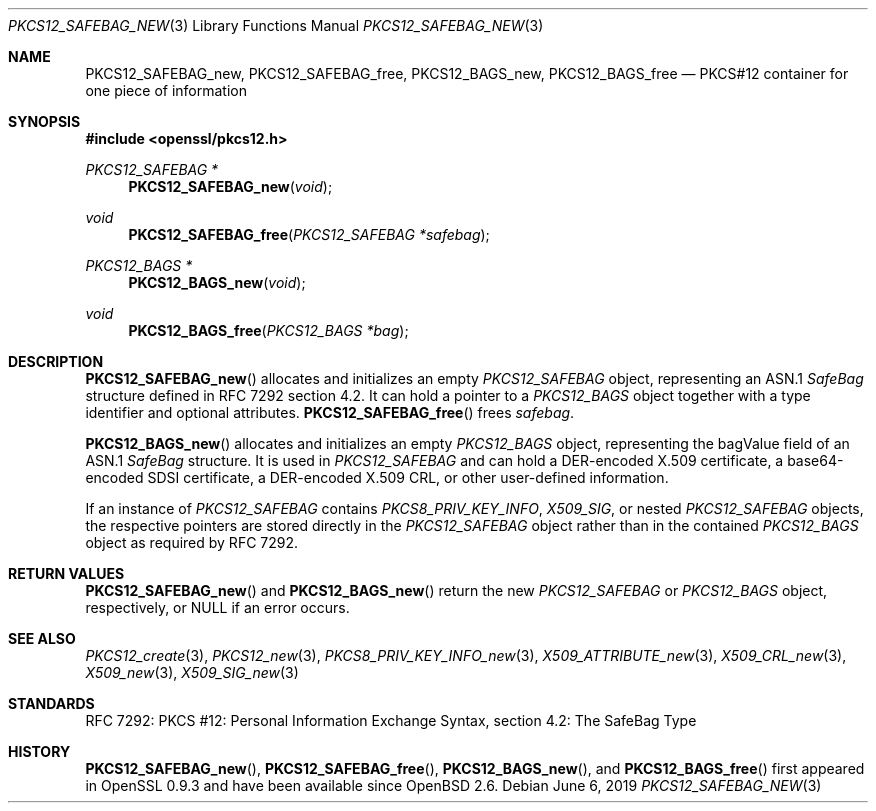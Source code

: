 .\"	$OpenBSD: PKCS12_SAFEBAG_new.3,v 1.4 2019/06/06 01:06:58 schwarze Exp $
.\"
.\" Copyright (c) 2016 Ingo Schwarze <schwarze@openbsd.org>
.\"
.\" Permission to use, copy, modify, and distribute this software for any
.\" purpose with or without fee is hereby granted, provided that the above
.\" copyright notice and this permission notice appear in all copies.
.\"
.\" THE SOFTWARE IS PROVIDED "AS IS" AND THE AUTHOR DISCLAIMS ALL WARRANTIES
.\" WITH REGARD TO THIS SOFTWARE INCLUDING ALL IMPLIED WARRANTIES OF
.\" MERCHANTABILITY AND FITNESS. IN NO EVENT SHALL THE AUTHOR BE LIABLE FOR
.\" ANY SPECIAL, DIRECT, INDIRECT, OR CONSEQUENTIAL DAMAGES OR ANY DAMAGES
.\" WHATSOEVER RESULTING FROM LOSS OF USE, DATA OR PROFITS, WHETHER IN AN
.\" ACTION OF CONTRACT, NEGLIGENCE OR OTHER TORTIOUS ACTION, ARISING OUT OF
.\" OR IN CONNECTION WITH THE USE OR PERFORMANCE OF THIS SOFTWARE.
.\"
.Dd $Mdocdate: June 6 2019 $
.Dt PKCS12_SAFEBAG_NEW 3
.Os
.Sh NAME
.Nm PKCS12_SAFEBAG_new ,
.Nm PKCS12_SAFEBAG_free ,
.Nm PKCS12_BAGS_new ,
.Nm PKCS12_BAGS_free
.Nd PKCS#12 container for one piece of information
.Sh SYNOPSIS
.In openssl/pkcs12.h
.Ft PKCS12_SAFEBAG *
.Fn PKCS12_SAFEBAG_new void
.Ft void
.Fn PKCS12_SAFEBAG_free "PKCS12_SAFEBAG *safebag"
.Ft PKCS12_BAGS *
.Fn PKCS12_BAGS_new void
.Ft void
.Fn PKCS12_BAGS_free "PKCS12_BAGS *bag"
.Sh DESCRIPTION
.Fn PKCS12_SAFEBAG_new
allocates and initializes an empty
.Vt PKCS12_SAFEBAG
object, representing an ASN.1
.Vt SafeBag
structure defined in RFC 7292 section 4.2.
It can hold a pointer to a
.Vt PKCS12_BAGS
object together with a type identifier and optional attributes.
.Fn PKCS12_SAFEBAG_free
frees
.Fa safebag .
.Pp
.Fn PKCS12_BAGS_new
allocates and initializes an empty
.Vt PKCS12_BAGS
object, representing the bagValue field of an ASN.1
.Vt SafeBag
structure.
It is used in
.Vt PKCS12_SAFEBAG
and can hold a DER-encoded X.509 certificate,
a base64-encoded SDSI certificate,
a DER-encoded X.509 CRL,
or other user-defined information.
.Pp
If an instance of
.Vt PKCS12_SAFEBAG
contains
.Vt PKCS8_PRIV_KEY_INFO ,
.Vt X509_SIG ,
or nested
.Vt PKCS12_SAFEBAG
objects, the respective pointers are stored directly in the
.Vt PKCS12_SAFEBAG
object rather than in the contained
.Vt PKCS12_BAGS
object as required by RFC 7292.
.Sh RETURN VALUES
.Fn PKCS12_SAFEBAG_new
and
.Fn PKCS12_BAGS_new
return the new
.Vt PKCS12_SAFEBAG
or
.Vt PKCS12_BAGS
object, respectively, or
.Dv NULL
if an error occurs.
.Sh SEE ALSO
.Xr PKCS12_create 3 ,
.Xr PKCS12_new 3 ,
.Xr PKCS8_PRIV_KEY_INFO_new 3 ,
.Xr X509_ATTRIBUTE_new 3 ,
.Xr X509_CRL_new 3 ,
.Xr X509_new 3 ,
.Xr X509_SIG_new 3
.Sh STANDARDS
RFC 7292: PKCS #12: Personal Information Exchange Syntax,
section 4.2: The SafeBag Type
.Sh HISTORY
.Fn PKCS12_SAFEBAG_new ,
.Fn PKCS12_SAFEBAG_free ,
.Fn PKCS12_BAGS_new ,
and
.Fn PKCS12_BAGS_free
first appeared in OpenSSL 0.9.3 and have been available since
.Ox 2.6 .
